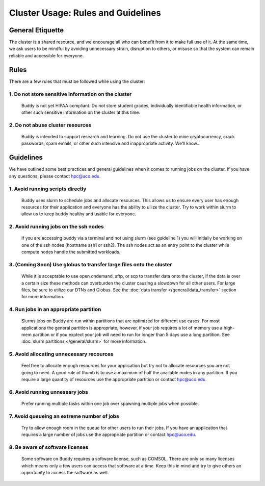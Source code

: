 Cluster Usage: Rules and Guidelines
===============================================

General Etiquette
-----------------
The cluster is a shared resource, and we encourage all who can benefit from it to make full use of it. At the same time, we ask users to be mindful by avoiding unnecessary strain, disruption to others, or misuse so that the system can remain reliable and accessible for everyone.

Rules
-----
There are a few rules that must be followed while using the cluster:

1. Do not store sensitive information on the cluster
~~~~~~~~~~~~~~~~~~~~~~~~~~~~~~~~~~~~~~~~~~~~~~~~~~~~
   Buddy is not yet HIPAA compliant. Do not store student grades, individually identifiable health information, or other such sensitive information on the cluster at this time.

2. Do not abuse cluster resources
~~~~~~~~~~~~~~~~~~~~~~~~~~~~~~~~~
   Buddy is intended to support research and learning. Do not use the cluster to mine cryptocurrency, crack passwords, spam emails, or other such intensive and inappropriate activity. We'll know...


Guidelines
----------
We have outlined some best practices and general guidelines when it comes to running jobs on the cluster. If you have any questions, please contact hpc@uco.edu.

1. Avoid running scripts directly
~~~~~~~~~~~~~~~~~~~~~~~~~~~~~~~~~
   Buddy uses slurm to schedule jobs and allocate resources. This allows us to ensure every user has enough resources for their application and everyone has the ability to uilize the cluster. Try to work within slurm to allow us to keep buddy healthy and usable for everyone.

2. Avoid running jobs on the ssh nodes
~~~~~~~~~~~~~~~~~~~~~~~~~~~~~~~~~~~~~~
   If you are accessing buddy via a terminal and not using slurm (see guideline 1) you will initially be working on one of the ssh nodes (hostname ssh1 or ssh2). The ssh nodes act as an entry point to the cluster while compute nodes handle the submitted workloads.

3. (Coming Soon) Use globus to transfer large files onto the cluster
~~~~~~~~~~~~~~~~~~~~~~~~~~~~~~~~~~~~~~~~~~~~~~~~~~~~~~
   While it is acceptable to use open ondemand, sftp, or scp to transfer data onto the cluster, if the data is over a certain size these methods can overburden the cluster causing a slowdown for all other users. For large files, be sure to utilize our DTNs and Globus. See the :doc:`data transfer </general/data_transfer>` section for more information.

4. Run jobs in an appropriate partition
~~~~~~~~~~~~~~~~~~~~~~~~~~~~~~~~~~~~~~~
   Slurms jobs on Buddy are run within partitions that are optimized for different use cases. For most applications the general partition is appropriate, however, if your job requires a lot of memory use a high-mem partition or if you exptect your job will need to run for longer than 5 days use a long partition. See :doc:`slurm partitions </general/slurm>` for more information.

5. Avoid allocating unnecessary recources
~~~~~~~~~~~~~~~~~~~~~~~~~~~~~~~~~~~~~~~~~
   Feel free to allocate enough resources for your application but try not to allocate resources you are not going to need. A good rule of thumb is to use a maximum of half the available nodes in any partition. If you require a large quantity of resources use the appropriate partition or contact hpc@uco.edu.

6. Avoid running unnessary jobs
~~~~~~~~~~~~~~~~~~~~~~~~~~~~~~~
   Prefer running multiple tasks within one job over spawning multiple jobs when possible.

7. Avoid queueing an extreme number of jobs
~~~~~~~~~~~~~~~~~~~~~~~~~~~~~~~~~~~~~~~~~~~
   Try to allow enough room in the queue for other users to run their jobs. If you have an application that requires a large number of jobs use the appropriate partition or contact hpc@uco.edu.

8. Be aware of software licenses
~~~~~~~~~~~~~~~~~~~~~~~~~~~~~~~~~~~~~~~~~~~~~~
   Some software on Buddy requires a software license, such as COMSOL. There are only so many licenses which means only a few users can access that software at a time. Keep this in mind and try to give others an opportunity to access the software as well.
